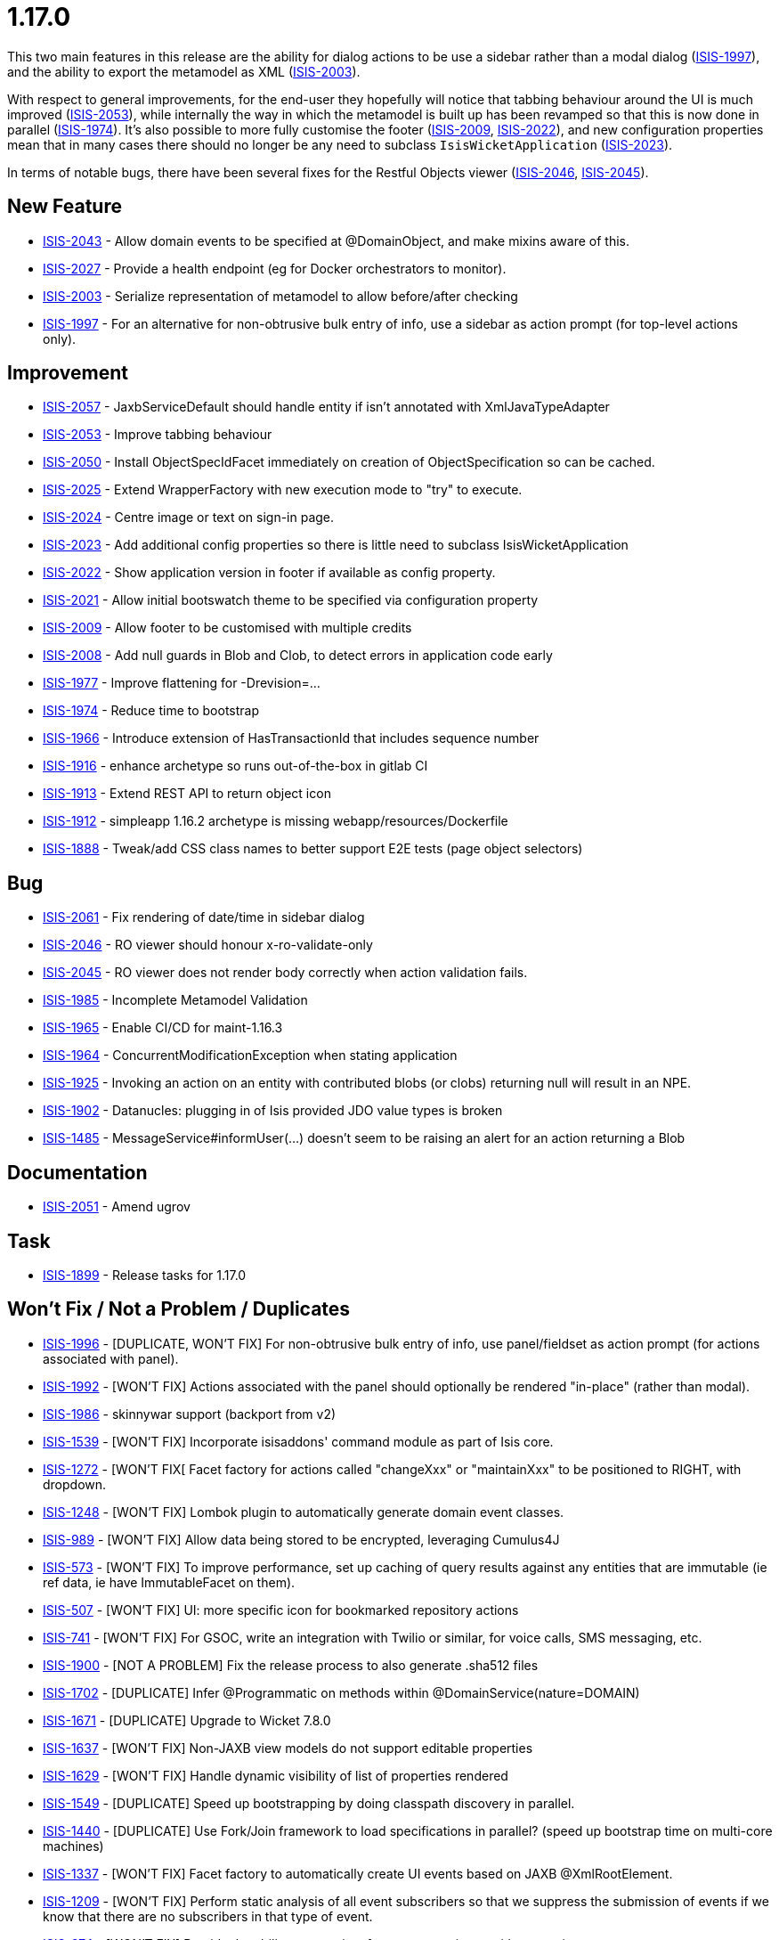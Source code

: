 = 1.17.0
:Notice: Licensed to the Apache Software Foundation (ASF) under one or more contributor license agreements. See the NOTICE file distributed with this work for additional information regarding copyright ownership. The ASF licenses this file to you under the Apache License, Version 2.0 (the "License"); you may not use this file except in compliance with the License. You may obtain a copy of the License at. http://www.apache.org/licenses/LICENSE-2.0 . Unless required by applicable law or agreed to in writing, software distributed under the License is distributed on an "AS IS" BASIS, WITHOUT WARRANTIES OR  CONDITIONS OF ANY KIND, either express or implied. See the License for the specific language governing permissions and limitations under the License.
:page-partial:



This two main features in this release are the ability for dialog actions to be use a sidebar rather than a modal dialog (link:https://issues.apache.org/jira/browse/ISIS-1997[ISIS-1997]), and the ability to export the metamodel as XML (link:https://issues.apache.org/jira/browse/ISIS-2003[ISIS-2003]).

With respect to general improvements, for the end-user they hopefully will notice that tabbing behaviour around the UI is much improved (link:https://issues.apache.org/jira/browse/ISIS-2053[ISIS-2053]), while internally the way in which the metamodel is built up has been revamped so that this is now done in parallel (link:https://issues.apache.org/jira/browse/ISIS-1974[ISIS-1974]).
It's also possible to more fully customise the footer (link:https://issues.apache.org/jira/browse/ISIS-2009[ISIS-2009], link:https://issues.apache.org/jira/browse/ISIS-2022[ISIS-2022]), and new configuration properties mean that in many cases there should no longer be any need to subclass `IsisWicketApplication` (link:https://issues.apache.org/jira/browse/ISIS-2023[ISIS-2023]).

In terms of notable bugs, there have been several fixes for the Restful Objects viewer (link:https://issues.apache.org/jira/browse/ISIS-2046[ISIS-2046], link:https://issues.apache.org/jira/browse/ISIS-2045[ISIS-2045]).


== New Feature

* link:https://issues.apache.org/jira/browse/ISIS-2043[ISIS-2043] - Allow domain events to be specified at @DomainObject, and make mixins aware of this.
* link:https://issues.apache.org/jira/browse/ISIS-2027[ISIS-2027] - Provide a health endpoint (eg for Docker orchestrators to monitor).
* link:https://issues.apache.org/jira/browse/ISIS-2003[ISIS-2003] - Serialize representation of metamodel to allow before/after checking
* link:https://issues.apache.org/jira/browse/ISIS-1997[ISIS-1997] - For an alternative for non-obtrusive bulk entry of info, use a sidebar as action prompt (for top-level actions only).


== Improvement

* link:https://issues.apache.org/jira/browse/ISIS-2057[ISIS-2057] - JaxbServiceDefault should handle entity if isn't annotated with XmlJavaTypeAdapter
* link:https://issues.apache.org/jira/browse/ISIS-2053[ISIS-2053] - Improve tabbing behaviour
* link:https://issues.apache.org/jira/browse/ISIS-2050[ISIS-2050] - Install ObjectSpecIdFacet immediately on creation of ObjectSpecification so can be cached.
* link:https://issues.apache.org/jira/browse/ISIS-2025[ISIS-2025] - Extend WrapperFactory with new execution mode to "try" to execute.
* link:https://issues.apache.org/jira/browse/ISIS-2024[ISIS-2024] - Centre image or text on sign-in page.
* link:https://issues.apache.org/jira/browse/ISIS-2023[ISIS-2023] - Add additional config properties so there is little need to subclass IsisWicketApplication
* link:https://issues.apache.org/jira/browse/ISIS-2022[ISIS-2022] - Show application version in footer if available as config property.
* link:https://issues.apache.org/jira/browse/ISIS-2021[ISIS-2021] - Allow initial bootswatch theme to be specified via configuration property
* link:https://issues.apache.org/jira/browse/ISIS-2009[ISIS-2009] - Allow footer to be customised with multiple credits
* link:https://issues.apache.org/jira/browse/ISIS-2008[ISIS-2008] - Add null guards in Blob and Clob, to detect errors in application code early
* link:https://issues.apache.org/jira/browse/ISIS-1977[ISIS-1977] - Improve flattening for -Drevision=...
* link:https://issues.apache.org/jira/browse/ISIS-1974[ISIS-1974] - Reduce time to bootstrap
* link:https://issues.apache.org/jira/browse/ISIS-1966[ISIS-1966] - Introduce extension of HasTransactionId that includes sequence number
* link:https://issues.apache.org/jira/browse/ISIS-1916[ISIS-1916] - enhance archetype so runs out-of-the-box in gitlab CI
* link:https://issues.apache.org/jira/browse/ISIS-1913[ISIS-1913] - Extend REST API to return object icon
* link:https://issues.apache.org/jira/browse/ISIS-1912[ISIS-1912] - simpleapp 1.16.2 archetype is missing webapp/resources/Dockerfile
* link:https://issues.apache.org/jira/browse/ISIS-1888[ISIS-1888] - Tweak/add CSS class names to better support E2E tests (page object selectors)


== Bug

* link:https://issues.apache.org/jira/browse/ISIS-2061[ISIS-2061] - Fix rendering of date/time in sidebar dialog
* link:https://issues.apache.org/jira/browse/ISIS-2046[ISIS-2046] - RO viewer should honour x-ro-validate-only
* link:https://issues.apache.org/jira/browse/ISIS-2045[ISIS-2045] - RO viewer does not render body correctly when action validation fails.
* link:https://issues.apache.org/jira/browse/ISIS-1985[ISIS-1985] - Incomplete Metamodel Validation
* link:https://issues.apache.org/jira/browse/ISIS-1965[ISIS-1965] - Enable CI/CD for maint-1.16.3
* link:https://issues.apache.org/jira/browse/ISIS-1964[ISIS-1964] - ConcurrentModificationException when stating application
* link:https://issues.apache.org/jira/browse/ISIS-1925[ISIS-1925] - Invoking an action on an entity with contributed blobs (or clobs) returning null will result in an NPE.
* link:https://issues.apache.org/jira/browse/ISIS-1902[ISIS-1902] - Datanucles: plugging in of Isis provided JDO value types is broken
* link:https://issues.apache.org/jira/browse/ISIS-1485[ISIS-1485] - MessageService#informUser(...) doesn't seem to be raising an alert for an action returning a Blob


== Documentation

* link:https://issues.apache.org/jira/browse/ISIS-2051[ISIS-2051] - Amend ugrov


== Task

* link:https://issues.apache.org/jira/browse/ISIS-1899[ISIS-1899] - Release tasks for 1.17.0


== Won't Fix / Not a Problem / Duplicates

* link:https://issues.apache.org/jira/browse/ISIS-1996[ISIS-1996] - [DUPLICATE, WON'T FIX] For non-obtrusive bulk entry of info, use panel/fieldset as action prompt (for actions associated with panel).
* link:https://issues.apache.org/jira/browse/ISIS-1992[ISIS-1992] - [WON'T FIX] Actions associated with the panel should optionally be rendered "in-place" (rather than modal).
* link:https://issues.apache.org/jira/browse/ISIS-1986[ISIS-1986] - skinnywar support (backport from v2)
* link:https://issues.apache.org/jira/browse/ISIS-1539[ISIS-1539] - [WON'T FIX] Incorporate isisaddons' command module as part of Isis core.
* link:https://issues.apache.org/jira/browse/ISIS-1272[ISIS-1272] - [WON'T FIX[ Facet factory for actions called "changeXxx" or "maintainXxx" to be positioned to RIGHT, with dropdown.
* link:https://issues.apache.org/jira/browse/ISIS-1248[ISIS-1248] - [WON'T FIX] Lombok plugin to automatically generate domain event classes.
* link:https://issues.apache.org/jira/browse/ISIS-989[ISIS-989] - [WON'T FIX] Allow data being stored to be encrypted, leveraging Cumulus4J
* link:https://issues.apache.org/jira/browse/ISIS-573[ISIS-573] - [WON'T FIX] To improve performance, set up caching of query results against any entities that are immutable (ie ref data, ie have ImmutableFacet on them).
* link:https://issues.apache.org/jira/browse/ISIS-507[ISIS-507] - [WON'T FIX] UI: more specific icon for bookmarked repository actions
* link:https://issues.apache.org/jira/browse/ISIS-741[ISIS-741] - [WON'T FIX] For GSOC, write an integration with Twilio or similar, for voice calls, SMS messaging, etc.
* link:https://issues.apache.org/jira/browse/ISIS-1900[ISIS-1900] - [NOT A PROBLEM] Fix the release process to also generate .sha512 files
* link:https://issues.apache.org/jira/browse/ISIS-1702[ISIS-1702] - [DUPLICATE] Infer @Programmatic on methods within @DomainService(nature=DOMAIN)
* link:https://issues.apache.org/jira/browse/ISIS-1671[ISIS-1671] - [DUPLICATE] Upgrade to Wicket 7.8.0
* link:https://issues.apache.org/jira/browse/ISIS-1637[ISIS-1637] - [WON'T FIX] Non-JAXB view models do not support editable properties
* link:https://issues.apache.org/jira/browse/ISIS-1629[ISIS-1629] - [WON'T FIX] Handle dynamic visibility of list of properties rendered
* link:https://issues.apache.org/jira/browse/ISIS-1549[ISIS-1549] - [DUPLICATE] Speed up bootstrapping by doing classpath discovery in parallel.
* link:https://issues.apache.org/jira/browse/ISIS-1440[ISIS-1440] - [DUPLICATE] Use Fork/Join framework to load specifications in parallel? (speed up bootstrap time on multi-core machines)
* link:https://issues.apache.org/jira/browse/ISIS-1337[ISIS-1337] - [WON'T FIX] Facet factory to automatically create UI events based on JAXB @XmlRootElement.
* link:https://issues.apache.org/jira/browse/ISIS-1209[ISIS-1209] - [WON'T FIX] Perform static analysis of all event subscribers so that we suppress the submission of events if we know that there are no subscribers in that type of event.
* link:https://issues.apache.org/jira/browse/ISIS-974[ISIS-974] - [WON'T FIX] Provide the ability to associate font-awesome icons with properties
* link:https://issues.apache.org/jira/browse/ISIS-893[ISIS-893] - [WON'T FIX] (Cosmetics): If attempt to invoke non-existent action, get nasty error message
* link:https://issues.apache.org/jira/browse/ISIS-678[ISIS-678] - [WON'T FIX] When invoke action in Wicket viewer, prefer redirect-after-post to be to a deep link.
* link:https://issues.apache.org/jira/browse/ISIS-582[ISIS-582] - [WON'T FIX] Abstract properties are not rendered in the UI (in tables)
* link:https://issues.apache.org/jira/browse/ISIS-1643[ISIS-1643] - [DUPLICATE] NPE on SimpleApp about
* link:https://issues.apache.org/jira/browse/ISIS-157[ISIS-157] - [WON'T FIX] parseTextEntry fix.
* link:https://issues.apache.org/jira/browse/ISIS-991[ISIS-991] - [WON'T FIX] Enhance Wicket viewer so that non-disabled collections can be added to / removed from.
